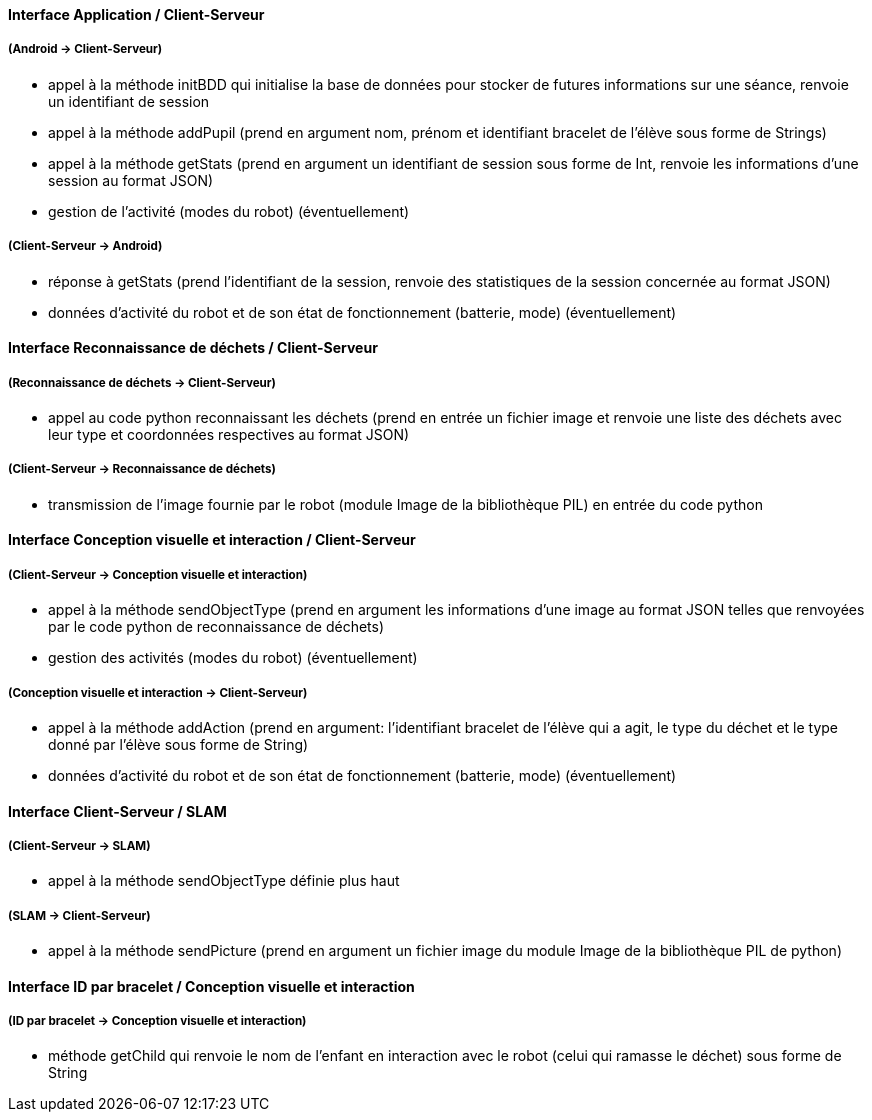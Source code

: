 ==== Interface Application / Client-Serveur


===== (Android → Client-Serveur)
- appel à la méthode initBDD qui initialise la base de données pour stocker de futures informations sur une séance, renvoie un identifiant de session

- appel à la méthode addPupil (prend en argument nom, prénom et identifiant bracelet de l'élève sous forme de Strings)

- appel à la méthode getStats (prend en argument un identifiant de session sous forme de Int, renvoie les informations d'une session au format JSON)

- gestion de l’activité (modes du robot) (éventuellement)


===== (Client-Serveur → Android)

- réponse à getStats (prend l'identifiant de la session, renvoie des statistiques de la session concernée au format JSON)

- données d’activité du robot et de son état de fonctionnement (batterie, mode) (éventuellement)



==== Interface Reconnaissance de déchets / Client-Serveur


===== (Reconnaissance de déchets → Client-Serveur)

- appel au code python reconnaissant les déchets (prend en entrée un fichier image et renvoie une liste des déchets avec leur type et coordonnées respectives au format JSON)


===== (Client-Serveur → Reconnaissance de déchets)

- transmission de l’image fournie par le robot (module Image de la bibliothèque PIL) en entrée du code python



==== Interface Conception visuelle et interaction / Client-Serveur


===== (Client-Serveur → Conception visuelle et interaction)

- appel à la méthode sendObjectType (prend en argument les informations d'une image au format JSON telles que renvoyées par le code python de reconnaissance de déchets)

- gestion des activités (modes du robot) (éventuellement)


===== (Conception visuelle et interaction → Client-Serveur)

- appel à la méthode addAction (prend en argument: l'identifiant bracelet de l'élève qui a agit, le type du déchet et le type donné par l'élève sous forme de String)

- données d’activité du robot et de son état de fonctionnement (batterie, mode) (éventuellement)



==== Interface Client-Serveur / SLAM


===== (Client-Serveur → SLAM)

- appel à la méthode sendObjectType définie plus haut

===== (SLAM → Client-Serveur)

- appel à la méthode sendPicture (prend en argument un fichier image du module Image de la bibliothèque PIL de python)



==== Interface ID par bracelet / Conception visuelle et interaction


===== (ID par bracelet → Conception visuelle et interaction)

- méthode getChild qui renvoie le nom de l’enfant en interaction avec le robot (celui qui ramasse le déchet) sous forme de String
